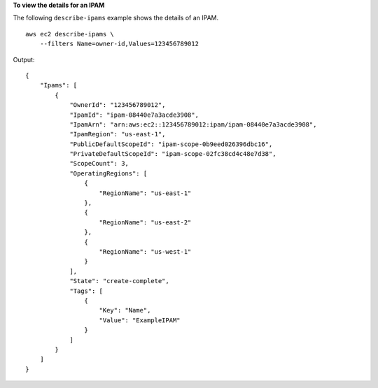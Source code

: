 **To view the details for an IPAM**

The following ``describe-ipams`` example shows the details of an IPAM. ::

    aws ec2 describe-ipams \
        --filters Name=owner-id,Values=123456789012

Output::

    {
        "Ipams": [
            {
                "OwnerId": "123456789012",
                "IpamId": "ipam-08440e7a3acde3908",
                "IpamArn": "arn:aws:ec2::123456789012:ipam/ipam-08440e7a3acde3908",
                "IpamRegion": "us-east-1",
                "PublicDefaultScopeId": "ipam-scope-0b9eed026396dbc16",
                "PrivateDefaultScopeId": "ipam-scope-02fc38cd4c48e7d38",
                "ScopeCount": 3,
                "OperatingRegions": [
                    {
                        "RegionName": "us-east-1"
                    },
                    {
                        "RegionName": "us-east-2"
                    },
                    {
                        "RegionName": "us-west-1"
                    }
                ],
                "State": "create-complete",
                "Tags": [
                    {
                        "Key": "Name",
                        "Value": "ExampleIPAM"
                    }
                ]
            }
        ]
    }